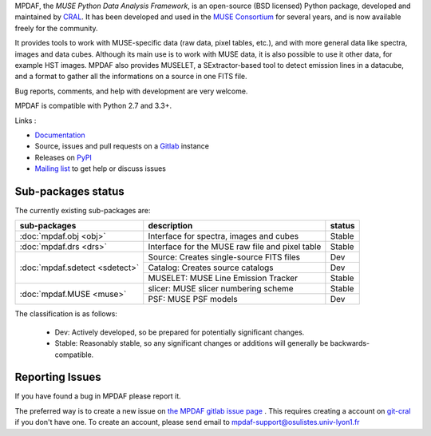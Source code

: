 MPDAF, the *MUSE Python Data Analysis Framework*, is an open-source (BSD
licensed) Python package, developed and maintained by `CRAL
<https://cral.univ-lyon1.fr/>`_.  It has been developed and used in the `MUSE
Consortium <http://muse-vlt.eu/science/>`_ for several years, and is now
available freely for the community.

It provides tools to work with MUSE-specific data (raw data, pixel tables,
etc.), and with more general data like spectra, images and data cubes. Although
its main use is to work with MUSE data, it is also possible to use it other
data, for example HST images. MPDAF also provides MUSELET, a SExtractor-based
tool to detect emission lines in a datacube, and a format to gather all the
informations on a source in one FITS file.

Bug reports, comments, and help with development are very welcome.

MPDAF is compatible with Python 2.7 and 3.3+.

Links :

- `Documentation <http://mpdaf.readthedocs.io/>`_
- Source, issues and pull requests on a
  `Gitlab <https://git-cral.univ-lyon1.fr/MUSE/mpdaf>`_ instance
- Releases on `PyPI <http://pypi.python.org/pypi/mpdaf>`_
- `Mailing list <mpdaf-support@osulistes.univ-lyon1.fr>`_ to get help or
  discuss issues

Sub-packages status
-------------------

The currently existing sub-packages are:

+--------------------------------+-------------------------------------------------+---------+
|  sub-packages                  | description                                     |  status |
+================================+=================================================+=========+
| :doc:`mpdaf.obj <obj>`         | Interface for spectra, images and cubes         | Stable  |
+--------------------------------+-------------------------------------------------+---------+
| :doc:`mpdaf.drs <drs>`         | Interface for the MUSE raw file and pixel table | Stable  |
+--------------------------------+-------------------------------------------------+---------+
| :doc:`mpdaf.sdetect <sdetect>` | Source: Creates single-source FITS files        | Dev     |
|                                +-------------------------------------------------+---------+
|                                | Catalog: Creates source catalogs                | Dev     |
|                                +-------------------------------------------------+---------+
|                                | MUSELET: MUSE Line Emission Tracker             | Stable  |
+--------------------------------+-------------------------------------------------+---------+
| :doc:`mpdaf.MUSE <muse>`       | slicer: MUSE slicer numbering scheme            | Stable  |
|                                +-------------------------------------------------+---------+
|                                | PSF: MUSE PSF models                            | Dev     |
+--------------------------------+-------------------------------------------------+---------+

The classification is as follows:

 - Dev: Actively developed, so be prepared for potentially significant changes.
 - Stable: Reasonably stable, so any significant changes or additions will
   generally be backwards-compatible.

Reporting Issues
----------------

If you have found a bug in MPDAF please report it.

The preferred way is to create a new issue on `the MPDAF gitlab issue page
<https://git-cral.univ-lyon1.fr/MUSE/mpdaf/issues>`_ .  This requires creating
a account on `git-cral <https://git-cral.univ-lyon1.fr>`_ if you don't have
one.  To create an account, please send email to
`mpdaf-support@osulistes.univ-lyon1.fr
<mailto:mpdaf-support@osulistes.univ-lyon1.fr?subject=Account%20creation>`_

